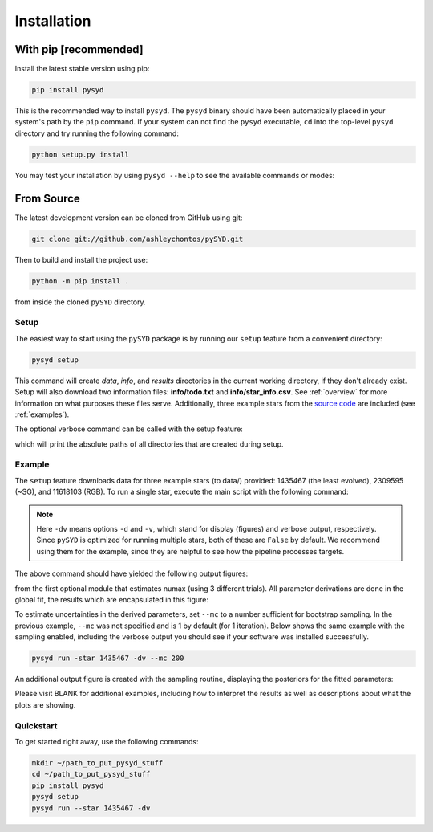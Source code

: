 .. _installation/top:

.. link-button:: installation/quickstart
    :type: ref
    :text: Jump down to quickstart to get started right away!
    :classes: btn-outline-primary btn-block

###################
Installation
###################


With pip [recommended]
**************************

Install the latest stable version using pip:

.. code-block::

    pip install pysyd

This is the recommended way to install ``pysyd``. The ``pysyd`` binary should have been automatically placed in your system's path by the
``pip`` command. If your system can not find the ``pysyd`` executable, ``cd`` into the 
top-level ``pysyd`` directory and try running the following command:

.. code-block::

    python setup.py install

You may test your installation by using ``pysyd --help`` to see the available commands or modes:
    
.. dropdown:: pysyd --help
    
    usage: pySYD [-h] [-version] {load,parallel,run,setup,test} ...

    pySYD: Automated Extraction of Global Asteroseismic Parameters

    optional arguments:
      -h, --help            show this help message and exit
      -version, --version   Print version number and exit.

    pySYD modes:
      {load,parallel,run,setup,test}
        load                Load in data for a given target
        parallel            Run pySYD in parallel
        run                 Run the main pySYD pipeline
        setup               Easy setup of relevant directories and files
        test                Test different utilities (currently under development)


From Source
**************

The latest development version can be cloned from GitHub using git:

.. code-block::

    git clone git://github.com/ashleychontos/pySYD.git

Then to build and install the project use:

.. code-block::

    python -m pip install .

from inside the cloned ``pySYD`` directory.

Setup
#######

The easiest way to start using the ``pySYD`` package is by running our ``setup`` feature
from a convenient directory:

.. code-block::

    pysyd setup

This command will create `data`, `info`, and `results` directories in the current working 
directory, if they don't already exist. Setup will also download two information files: 
**info/todo.txt** and **info/star_info.csv**. See :ref:`overview` for more information on 
what purposes these files serve. Additionally, three example stars 
from the `source code <https://github.com/ashleychontos/pySYD>`_ are included (see :ref:`examples`).

The optional verbose command can be called with the setup feature:

.. dropdown:: pysyd setup --verbose
    
    Downloading relevant data from source directory:

    /Users/ashleychontos/Desktop/info
      % Total    % Received % Xferd  Average Speed   Time    Time     Time  Current
                                     Dload  Upload   Total   Spent    Left  Speed
    100    25  100    25    0     0     49      0 --:--:-- --:--:-- --:--:--    49
      % Total    % Received % Xferd  Average Speed   Time    Time     Time  Current
                                     Dload  Upload   Total   Spent    Left  Speed
    100   239  100   239    0     0    508      0 --:--:-- --:--:-- --:--:--   508
      % Total    % Received % Xferd  Average Speed   Time    Time     Time  Current
                                     Dload  Upload   Total   Spent    Left  Speed
    100 1518k  100 1518k    0     0  1601k      0 --:--:-- --:--:-- --:--:-- 1601k
      % Total    % Received % Xferd  Average Speed   Time    Time     Time  Current
                                     Dload  Upload   Total   Spent    Left  Speed
    100 3304k  100 3304k    0     0  2958k      0  0:00:01  0:00:01 --:--:-- 2958k
      % Total    % Received % Xferd  Average Speed   Time    Time     Time  Current
                                     Dload  Upload   Total   Spent    Left  Speed
    100 1679k  100 1679k    0     0  1630k      0  0:00:01  0:00:01 --:--:-- 1630k
      % Total    % Received % Xferd  Average Speed   Time    Time     Time  Current
                                     Dload  Upload   Total   Spent    Left  Speed
    100 3523k  100 3523k    0     0  3101k      0  0:00:01  0:00:01 --:--:-- 3099k
      % Total    % Received % Xferd  Average Speed   Time    Time     Time  Current
                                     Dload  Upload   Total   Spent    Left  Speed
    100 1086k  100 1086k    0     0   943k      0  0:00:01  0:00:01 --:--:--  943k
      % Total    % Received % Xferd  Average Speed   Time    Time     Time  Current
                                     Dload  Upload   Total   Spent    Left  Speed
    100 2578k  100 2578k    0     0  2391k      0  0:00:01  0:00:01 --:--:-- 2391k
    
    
     - created input file directory: /Users/ashleychontos/Desktop/pysyd/info 
     - created data directory at /Users/ashleychontos/Desktop/pysyd/data 
     - example data saved
     - results will be saved to /Users/ashleychontos/Desktop/pysyd/results 

which will print the absolute paths of all directories that are created during setup.

.. _installation/example:

Example 
#########

The ``setup`` feature downloads data for three example stars (to data/) provided: 1435467 (the least evolved), 
2309595 (~SG), and 11618103 (RGB). To run a single star, execute the main script with the following command:

.. dropdown:: pysyd run --star 1435467 -dv
    
    ------------------------------------------------------
    Target: 1435467
    ------------------------------------------------------
    # LIGHT CURVE: 37919 lines of data read
    # Time series cadence: 59 seconds
    # POWER SPECTRUM: 99518 lines of data read
    # PS is oversampled by a factor of 5
    # PS resolution: 0.426868 muHz
    ------------------------------------------------------
    Estimating numax:
    PS binned to 189 datapoints
    Numax estimate 1: 1430.02 +/- 72.61
    S/N: 2.43
    Numax estimate 2: 1479.46 +/- 60.64
    S/N: 4.87
    Numax estimate 3: 1447.42 +/- 93.31
    S/N: 13.72
    Selecting model 3
    ------------------------------------------------------
    Determining background model:
    PS binned to 419 data points
    Comparing 6 different models:
    Model 0: 0 Harvey-like component(s) + white noise fixed
    Model 1: 0 Harvey-like component(s) + white noise term
    Model 2: 1 Harvey-like component(s) + white noise fixed
    Model 3: 1 Harvey-like component(s) + white noise term
    Model 4: 2 Harvey-like component(s) + white noise fixed
    Model 5: 2 Harvey-like component(s) + white noise term
    Based on BIC statistic: model 2
     **background-corrected PS saved**
    ------------------------------------------------------
    Output parameters:
    tau_1: 233.71 s
    sigma_1: 87.45 ppm
    numax_smooth: 1299.56 muHz
    A_smooth: 1.75 ppm^2/muHz
    numax_gauss: 1345.03 muHz
    A_gauss: 1.49 ppm^2/muHz
    FWHM: 291.32 muHz
    dnu: 70.63 muHz
    ------------------------------------------------------
     - displaying figures
     - press RETURN to exit
     - combining results into single csv file
    ------------------------------------------------------

.. note::  

    Here ``-dv`` means options ``-d`` and ``-v``, which stand for display (figures) and verbose output, 
    respectively. Since ``pySYD`` is optimized for running multiple stars, both of these are ``False`` 
    by default. We recommend using them for the example, since they are 
    helpful to see how the pipeline processes targets.


The above command should have yielded the following output figures:


.. image:: figures/quickstart/1435467_numax.png
  :width: 680
  :alt: Estimate of numax for KIC 1435467


from the first optional module that estimates numax (using 3 different trials).
All parameter derivations are done in the global fit, the results which are 
encapsulated in this figure:


.. image:: figures/quickstart/1435467_global.png
  :width: 680
  :alt: Global fit for KIC 1435467


To estimate uncertainties in the derived parameters, set ``--mc`` to a number sufficient for bootstrap sampling. In the previous 
example, ``--mc`` was not specified and is 1 by default (for 1 iteration). Below shows the same example with the
sampling enabled, including the verbose output you should see if your software was installed successfully.


.. code-block::

    pysyd run -star 1435467 -dv --mc 200

.. dropdown:: verbose output using ``--mc``
    
    ------------------------------------------------------
    Target: 1435467
    ------------------------------------------------------
    # LIGHT CURVE: 37919 lines of data read
    # Time series cadence: 59 seconds
    # POWER SPECTRUM: 99518 lines of data read
    # PS is oversampled by a factor of 5
    # PS resolution: 0.426868 muHz
    ------------------------------------------------------
    Estimating numax:
    PS binned to 189 datapoints
    Numax estimate 1: 1430.02 +/- 72.61
    S/N: 2.43
    Numax estimate 2: 1479.46 +/- 60.64
    S/N: 4.87
    Numax estimate 3: 1447.42 +/- 93.31
    S/N: 13.72
    Selecting model 3
    ------------------------------------------------------
    Determining background model:
    PS binned to 419 data points
    Comparing 6 different models:
    Model 0: 0 Harvey-like component(s) + white noise fixed
    Model 1: 0 Harvey-like component(s) + white noise term
    Model 2: 1 Harvey-like component(s) + white noise fixed
    Model 3: 1 Harvey-like component(s) + white noise term
    Model 4: 2 Harvey-like component(s) + white noise fixed
    Model 5: 2 Harvey-like component(s) + white noise term
    Based on BIC statistic: model 2
     **background-corrected PS saved**
    ------------------------------------------------------
    Running sampling routine:
    100%|█████████████████████████████████████████████████████████████████| 200/200 [00:17<00:00, 11.13it/s]
    
    Output parameters:
    tau_1: 233.71 +/- 20.50 s
    sigma_1: 87.45 +/- 3.18 ppm
    numax_smooth: 1299.56 +/- 56.64 muHz
    A_smooth: 1.75 +/- 0.24 ppm^2/muHz
    numax_gauss: 1345.03 +/- 40.66 muHz
    A_gauss: 1.49 +/- 0.28 ppm^2/muHz
    FWHM: 291.32 +/- 63.62 muHz
    dnu: 70.63 +/- 0.74 muHz
    ------------------------------------------------------
     - displaying figures
     - press RETURN to exit
     - combining results into single csv file
    ------------------------------------------------------
    
    
An additional output figure is created with the sampling routine,
displaying the posteriors for the fitted parameters:


.. image:: figures/quickstart/1435467_samples.png
  :width: 680
  :alt: Posteriors for KIC 1435467


Please visit BLANK for additional examples, including how to interpret the results
as well as descriptions about what the plots are showing.


.. _installation/quickstart:

Quickstart
############

To get started right away, use the following commands:

.. code-block::

    mkdir ~/path_to_put_pysyd_stuff
    cd ~/path_to_put_pysyd_stuff
    pip install pysyd
    pysyd setup
    pysyd run --star 1435467 -dv


